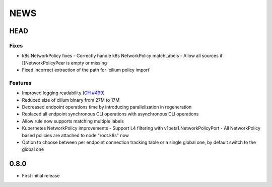****
NEWS
****

HEAD
====

Fixes
-----

- k8s NetworkPolicy fixes
  - Correctly handle k8s NetworkPolicy matchLabels
  - Allow all sources if []NetworkPolicyPeer is empty or missing
- Fixed incorrect extraction of the path for 'cilium policy import'

Features
--------

- Improved logging readability (`GH #499 <https://github.com/cilium/cilium/pull/499>`_)
- Reduced size of cilium binary from 27M to 17M
- Decreased endpoint operations time by introducing parallelization in regeneration
- Replaced all endpoint synchronous CLI operations with asynchronous CLI operations
- Allow rule now supports matching multiple labels
- Kubernetes NetworkPolicy improvements
  - Support L4 filtering with v1beta1.NetworkPolicyPort
  - All NetworkPolicy based policies are attached to node "root.k8s" now
- Option to choose between per endpoint connection tracking table or
  a single global one, by default switch to the global one

0.8.0
=====

- First initial release
